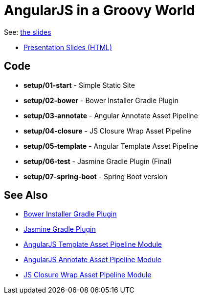 = AngularJS in a Groovy World

See: http://www.craigburke.com/angular-groovy/world[the slides]

* http://www.craigburke.com/angular-groovy-world/[Presentation Slides (HTML)]

== Code
* *setup/01-start* - Simple Static Site
* *setup/02-bower* - Bower Installer Gradle Plugin
* *setup/03-annotate* - Angular Annotate Asset Pipeline
* *setup/04-closure* - JS Closure Wrap Asset Pipeline
* *setup/05-template* - Angular Template Asset Pipeline
* *setup/06-test* - Jasmine Gradle Plugin (Final)
* *setup/07-spring-boot* - Spring Boot version

== See Also
* https://github.com/craigburke/bower-installer-gradle[Bower Installer Gradle Plugin]
* https://github.com/craigburke/jasmine-gradle[Jasmine Gradle Plugin]
* https://github.com/craigburke/angular-template-asset-pipeline[AngularJS Template Asset Pipeline Module]
* https://github.com/craigburke/angular-annotate-asset-pipeline[AngularJS Annotate Asset Pipeline Module]
* https://github.com/craigburke/js-closure-wrap-asset-pipeline[JS Closure Wrap Asset Pipeline Module]